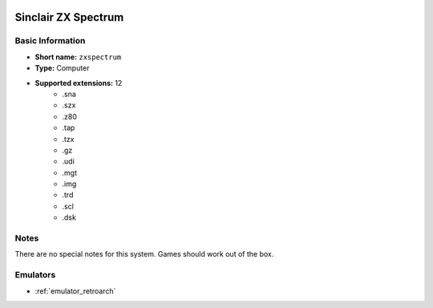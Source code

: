 .. image:: /global/assets/systems/zxspectrum-photo.png
	:width: 25%

.. image:: /global/assets/systems/zxspectrum-logo.png
	:width: 73%

.. _system_zxspectrum:

Sinclair ZX Spectrum
====================

Basic Information
~~~~~~~~~~~~~~~~~
- **Short name:** ``zxspectrum``
- **Type:** Computer
- **Supported extensions:** 12
	- .sna
	- .szx
	- .z80
	- .tap
	- .tzx
	- .gz
	- .udi
	- .mgt
	- .img
	- .trd
	- .scl
	- .dsk

Notes
~~~~~

There are no special notes for this system. Games should work out of the box.

Emulators
~~~~~~~~~
- :ref:`emulator_retroarch`